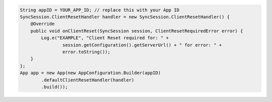 .. code-block:: java

   String appID = YOUR_APP_ID; // replace this with your App ID
   SyncSession.ClientResetHandler handler = new SyncSession.ClientResetHandler() {
       @Override
       public void onClientReset(SyncSession session, ClientResetRequiredError error) {
           Log.e("EXAMPLE", "Client Reset required for: " +
                   session.getConfiguration().getServerUrl() + " for error: " +
                   error.toString());
       }
   };
   App app = new App(new AppConfiguration.Builder(appID)
           .defaultClientResetHandler(handler)
           .build());
